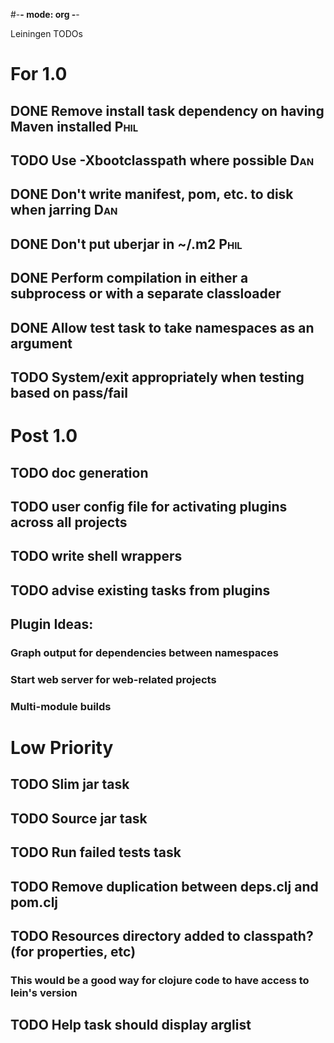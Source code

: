 #-*- mode: org -*-
#+startup: overview
#+startup: hidestars
#+TODO: TODO | INPROGRESS | DONE

Leiningen TODOs

* For 1.0
** DONE Remove install task dependency on having Maven installed       :Phil:
** TODO Use -Xbootclasspath where possible                             :Dan:
** DONE Don't write manifest, pom, etc. to disk when jarring           :Dan:
** DONE Don't put uberjar in ~/.m2                                     :Phil:
** DONE Perform compilation in either a subprocess or with a separate classloader
** DONE Allow test task to take namespaces as an argument
** TODO System/exit appropriately when testing based on pass/fail
* Post 1.0
** TODO doc generation
** TODO user config file for activating plugins across all projects
** TODO write shell wrappers
** TODO advise existing tasks from plugins
** Plugin Ideas:
*** Graph output for dependencies between namespaces
*** Start web server for web-related projects
*** Multi-module builds
* Low Priority
** TODO Slim jar task
** TODO Source jar task
** TODO Run failed tests task
** TODO Remove duplication between deps.clj and pom.clj
** TODO Resources directory added to classpath? (for properties, etc)
*** This would be a good way for clojure code to have access to lein's version
** TODO Help task should display arglist
